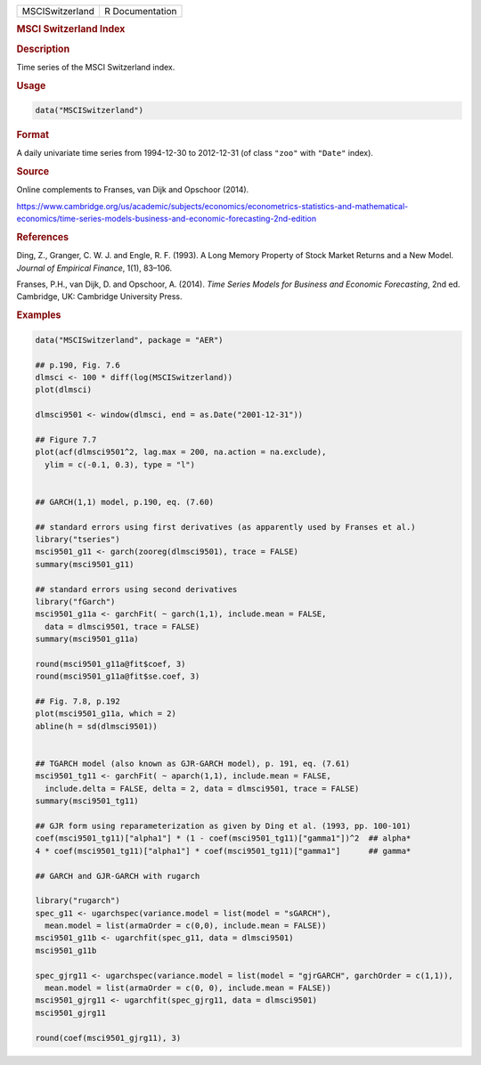 .. container::

   .. container::

      =============== ===============
      MSCISwitzerland R Documentation
      =============== ===============

      .. rubric:: MSCI Switzerland Index
         :name: msci-switzerland-index

      .. rubric:: Description
         :name: description

      Time series of the MSCI Switzerland index.

      .. rubric:: Usage
         :name: usage

      .. code:: R

         data("MSCISwitzerland")

      .. rubric:: Format
         :name: format

      A daily univariate time series from 1994-12-30 to 2012-12-31 (of
      class ``"zoo"`` with ``"Date"`` index).

      .. rubric:: Source
         :name: source

      Online complements to Franses, van Dijk and Opschoor (2014).

      https://www.cambridge.org/us/academic/subjects/economics/econometrics-statistics-and-mathematical-economics/time-series-models-business-and-economic-forecasting-2nd-edition

      .. rubric:: References
         :name: references

      Ding, Z., Granger, C. W. J. and Engle, R. F. (1993). A Long Memory
      Property of Stock Market Returns and a New Model. *Journal of
      Empirical Finance*, 1(1), 83–106.

      Franses, P.H., van Dijk, D. and Opschoor, A. (2014). *Time Series
      Models for Business and Economic Forecasting*, 2nd ed. Cambridge,
      UK: Cambridge University Press.

      .. rubric:: Examples
         :name: examples

      .. code:: R

         data("MSCISwitzerland", package = "AER")

         ## p.190, Fig. 7.6
         dlmsci <- 100 * diff(log(MSCISwitzerland))
         plot(dlmsci)

         dlmsci9501 <- window(dlmsci, end = as.Date("2001-12-31"))

         ## Figure 7.7
         plot(acf(dlmsci9501^2, lag.max = 200, na.action = na.exclude),
           ylim = c(-0.1, 0.3), type = "l")


         ## GARCH(1,1) model, p.190, eq. (7.60)

         ## standard errors using first derivatives (as apparently used by Franses et al.)
         library("tseries")
         msci9501_g11 <- garch(zooreg(dlmsci9501), trace = FALSE)
         summary(msci9501_g11)

         ## standard errors using second derivatives
         library("fGarch")
         msci9501_g11a <- garchFit( ~ garch(1,1), include.mean = FALSE,
           data = dlmsci9501, trace = FALSE)
         summary(msci9501_g11a)

         round(msci9501_g11a@fit$coef, 3)
         round(msci9501_g11a@fit$se.coef, 3)

         ## Fig. 7.8, p.192
         plot(msci9501_g11a, which = 2)
         abline(h = sd(dlmsci9501))


         ## TGARCH model (also known as GJR-GARCH model), p. 191, eq. (7.61)
         msci9501_tg11 <- garchFit( ~ aparch(1,1), include.mean = FALSE,
           include.delta = FALSE, delta = 2, data = dlmsci9501, trace = FALSE)
         summary(msci9501_tg11)

         ## GJR form using reparameterization as given by Ding et al. (1993, pp. 100-101)
         coef(msci9501_tg11)["alpha1"] * (1 - coef(msci9501_tg11)["gamma1"])^2  ## alpha*
         4 * coef(msci9501_tg11)["alpha1"] * coef(msci9501_tg11)["gamma1"]      ## gamma*

         ## GARCH and GJR-GARCH with rugarch

         library("rugarch")
         spec_g11 <- ugarchspec(variance.model = list(model = "sGARCH"),
           mean.model = list(armaOrder = c(0,0), include.mean = FALSE))
         msci9501_g11b <- ugarchfit(spec_g11, data = dlmsci9501)
         msci9501_g11b

         spec_gjrg11 <- ugarchspec(variance.model = list(model = "gjrGARCH", garchOrder = c(1,1)),
           mean.model = list(armaOrder = c(0, 0), include.mean = FALSE))
         msci9501_gjrg11 <- ugarchfit(spec_gjrg11, data = dlmsci9501)
         msci9501_gjrg11

         round(coef(msci9501_gjrg11), 3)

